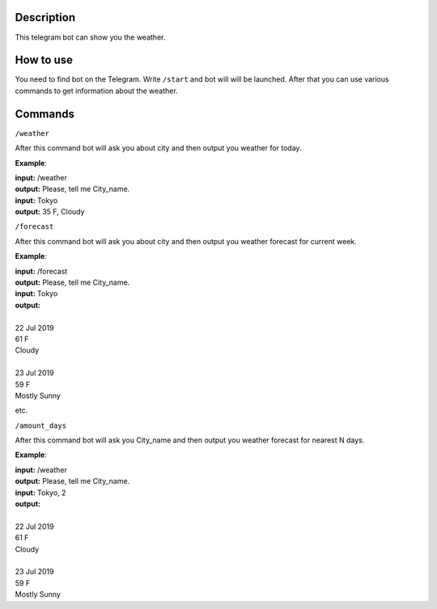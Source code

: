 Description
===========

This telegram bot can show you the weather.

How to use
==========

You need to find bot on the Telegram.
Write ``/start`` and bot will will be launched.
After that you can use various commands to get information about the weather.

Commands
========

``/weather``

After this command bot will ask you about city and then output you weather for today.

**Example**:

| **input:** /weather
| **output:** Please, tell me City_name.
| **input:** Tokyo
| **output:** 35 F, Cloudy

``/forecast``

After this command bot will ask you about city and then output you weather forecast for current week.

**Example**:

| **input:** /forecast
| **output:** Please, tell me City_name.
| **input:** Tokyo
| **output:**
|
| 22 Jul 2019
| 61 F
| Cloudy
|
| 23 Jul 2019
| 59 F
| Mostly Sunny

etc.

``/amount_days``

After this command bot will ask you City_name and then output you weather forecast for nearest N days.

**Example**:

| **input:** /weather
| **output:** Please, tell me City_name.
| **input:** Tokyo, 2
| **output:**
|
| 22 Jul 2019
| 61 F
| Cloudy
|
| 23 Jul 2019
| 59 F
| Mostly Sunny
